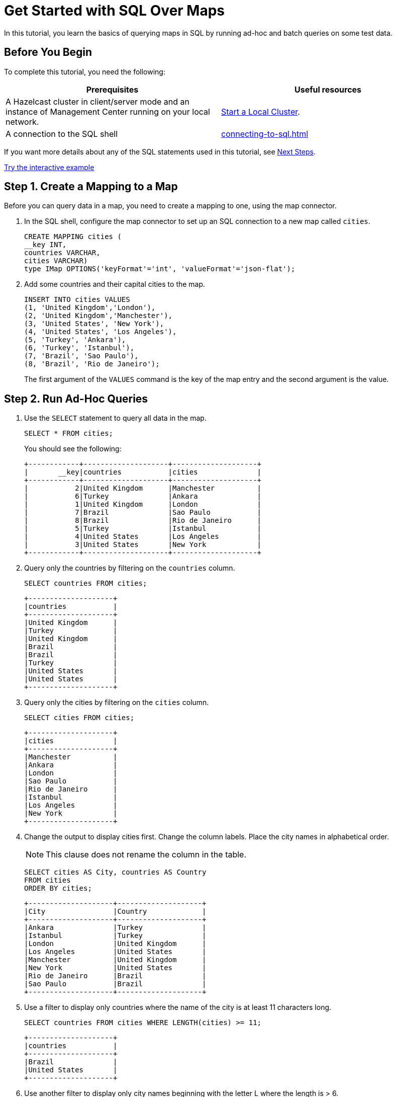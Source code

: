 = Get Started with SQL Over Maps
:description: In this tutorial, you learn the basics of querying maps in SQL by running ad-hoc and batch queries on some test data.
:page-aliases: query:get-started-sql.adoc

{description}

== Before You Begin

To complete this tutorial, you need the following:

[cols="1a,1a"]
|===
|Prerequisites|Useful resources

|A Hazelcast cluster in client/server mode and an instance of Management Center running on your local network.
|xref:getting-started:get-started-binary.adoc[Start a Local Cluster].

|A connection to the SQL shell
|xref:connecting-to-sql.adoc[]
|===

If you want more details about any of the SQL statements used in this tutorial, see <<next-steps, Next Steps>>.

[.interactive-button]
xref:interactive-sql-maps.adoc[Try the interactive example,window=_blank]


== Step 1. Create a Mapping to a Map

Before you can query data in a map, you need to create a mapping to one, using the map connector.

. In the SQL shell, configure the map connector to set up an SQL connection to a new map called `cities`.
+
[source,sql]
----
CREATE MAPPING cities (
__key INT, 
countries VARCHAR, 
cities VARCHAR)
type IMap OPTIONS('keyFormat'='int', 'valueFormat'='json-flat');
----

. Add some countries and their capital cities to the map.
+
[source,sql]
----
INSERT INTO cities VALUES
(1, 'United Kingdom','London'),
(2, 'United Kingdom','Manchester'),
(3, 'United States', 'New York'),
(4, 'United States', 'Los Angeles'),
(5, 'Turkey', 'Ankara'),
(6, 'Turkey', 'Istanbul'),
(7, 'Brazil', 'Sao Paulo'),
(8, 'Brazil', 'Rio de Janeiro');
----
+
The first argument of the `VALUES` command is the key of the map entry and the second argument is the value.

== [[ad-hoc]]Step 2. Run Ad-Hoc Queries

. Use the `SELECT` statement to query all data in the map.
+
[source,sql]
----
SELECT * FROM cities;
----
+
You should see the following:
+
[source,shell]
----
+------------+--------------------+--------------------+
|       __key|countries           |cities              |
+------------+--------------------+--------------------+
|           2|United Kingdom      |Manchester          |
|           6|Turkey              |Ankara              |
|           1|United Kingdom      |London              |
|           7|Brazil              |Sao Paulo           |
|           8|Brazil              |Rio de Janeiro      |
|           5|Turkey              |Istanbul            |
|           4|United States       |Los Angeles         |
|           3|United States       |New York            |
+------------+--------------------+--------------------+

----

. Query only the countries by filtering on the `countries` column.
+
[source,sql]
----
SELECT countries FROM cities;
----
+
```
+--------------------+
|countries           |
+--------------------+
|United Kingdom      |
|Turkey              |
|United Kingdom      |
|Brazil              |
|Brazil              |
|Turkey              |
|United States       |
|United States       |
+--------------------+
```

. Query only the cities by filtering on the `cities` column.
+
[source,sql]
----
SELECT cities FROM cities;
----
+
```
+--------------------+
|cities              |
+--------------------+
|Manchester          |
|Ankara              |
|London              |
|Sao Paulo           |
|Rio de Janeiro      |
|Istanbul            |
|Los Angeles         |
|New York            |
+--------------------+
```

. Change the output to display cities first. Change the column labels. Place the city names in alphabetical order.
+
NOTE: This clause does not rename the column in the table.
+
[source,sql]
----
SELECT cities AS City, countries AS Country
FROM cities
ORDER BY cities;
----
+
```
+--------------------+--------------------+
|City                |Country             |
+--------------------+--------------------+
|Ankara              |Turkey              |
|Istanbul            |Turkey              |
|London              |United Kingdom      |
|Los Angeles         |United States       |
|Manchester          |United Kingdom      |
|New York            |United States       |
|Rio de Janeiro      |Brazil              |
|Sao Paulo           |Brazil              |
+--------------------+--------------------+

```

. Use a filter to display only countries where the name of the city is at least 11 characters long.
+
[source,sql]
----
SELECT countries FROM cities WHERE LENGTH(cities) >= 11;
----
+
```
+--------------------+
|countries           |
+--------------------+
|Brazil              |
|United States       |
+--------------------+
```

. Use another filter to display only city names beginning with the letter L where the length is > 6.
+
[source,sql]
----
SELECT cities AS City
FROM cities
WHERE cities LIKE 'L%' AND LENGTH(cities) >6;
----
+
```
+--------------------+
|City                |
+--------------------+
|Los Angeles         |
+--------------------+
```

. Configure the map connector to create a new map table called `population2020`.
+
[source,sql]
----
CREATE MAPPING population2020 (
__key INT,
cities VARCHAR,
population INT,
TYPE IMap OPTIONS ('keyFormat'='int', 'valueFormat'='json-flat');
----

. Add the 2020 populations of the following cities.
+
[source,sql]
----
INSERT INTO population2020 VALUES
(1, 'London', 9304016),
(2, 'Manchester', 2730076),
(3, 'New York', 8622357),
(4, 'Los Angeles', 4085014),
(5, 'Sao Paulo', 12396372),
(6, 'Rio de Janeiro', 6775561),
(7, 'Istanbul', 14804116),
(8, 'Ankara', 3517182);
----

. Use the `JOIN` clause to merge results from the `cities` and `population2020` tables so you can see which countries had the most populated captial cities in 2020.
+
[source,sql]
---- 
SELECT cities.countries AS country, cities.cities AS city, population2020.population AS population
FROM cities
JOIN population2020
ON cities.cities = population2020.cities;
----
+
```
+--------------------+--------------------+------------+
|country             |city                |  population|
+--------------------+--------------------+------------+
|United Kingdom      |Manchester          |     2730076|
|Turkey              |Ankara              |     3517182|
|United Kingdom      |London              |     9304016|
|Brazil              |Sao Paulo           |    12396372|
|Brazil              |Rio de Janeiro      |     6775561|
|Turkey              |Istanbul            |    14804116|
|United States       |Los Angeles         |     4085014|
|United States       |New York            |     8622357|
+--------------------+--------------------+------------+```

. Use the `ORDER BY` clause to order the results based on population, largest first.
+
[source,sql]
----
SELECT cities.countries AS country, cities.cities AS city, population2020.population AS population
FROM cities
JOIN population2020
ON cities.cities = population2020.cities
ORDER BY population2020.population DESC;
----
+
```
+--------------------+--------------------+------------+
|country             |city                |  population|
+--------------------+--------------------+------------+
|Turkey              |Istanbul            |    14804116|
|Brazil              |Sao Paulo           |    12396372|
|United Kingdom      |London              |     9304016|
|United States       |New York            |     8622357|
|Brazil              |Rio de Janeiro      |     6775561|
|United States       |Los Angeles         |     4085014|
|Turkey              |Ankara              |     3517182|
|United Kingdom      |Manchester          |     2730076|
+--------------------+--------------------+------------+
```

. Use the `SUM()` function to find the total population of all the cities in 2020.
+
[source,sql]
----
SELECT SUM(population2020.population) AS total_population
FROM population2020;
----
+  
You should see the following:
+
```
+--------------------+
|    total_population|
+--------------------+
|            62234694|
+--------------------+

```

. Filter for cities that had a population of more than 5,000,000 in 2020.
+
[source,sql]
----
SELECT population2020.cities AS large_cities
FROM population2020
WHERE population2020.population > 5000000;
GROUP BY population2020.__key HAVING SUM(population2020.this) > 5000000;
----
+
```
+--------------------+
|large_cities        |
+--------------------+
|New York            |
|Rio de Janeiro      |
|London              |
|Istanbul            |
|Sao Paulo           |
+--------------------+
```
. Display the names of countries and the sum of the city populations. Order by population in ascending order.
+
[source,sql]
----
SELECT cities.countries AS country, sum(population2020.population) AS total_population
FROM cities
JOIN population2020
ON cities.cities = population2020.cities
GROUP BY cities.countries
ORDER by sum(population2020.population);
----
+
```
+--------------------+--------------------+
|country             |    total_population|
+--------------------+--------------------+
|United Kingdom      |            12034092|
|United States       |            12707371|
|Turkey              |            18321298|
|Brazil              |            19171933|
+--------------------+--------------------+
```
+

. Display the names of countries and the sum of the city populations where the sum is > 15000000.
+
[source,sql]
----
SELECT cities.countries AS country, sum(population2020.population) AS total_population
FROM cities
JOIN population2020
ON cities.cities = population2020.cities
GROUP BY cities.countries HAVING SUM(population2020.populations) > 5000000;
----
+
```
+--------------------+--------------------+
|country             |    total_population|
+--------------------+--------------------+
|Turkey              |            18321298|
|Brazil              |            19171933|
+--------------------+--------------------+
```
+
The `HAVING` clause allows you to filter aggregations like you would with the `WHERE` clause for non-aggregated queries.


== Next Steps

Learn more about xref:querying-maps-sql.adoc[querying maps with SQL].

Find out more about the statements used in this tutorial:

- xref:sql:create-mapping.adoc[]
- xref:sql:select.adoc[]
- xref:sql:expressions.adoc[].

Explore xref:sql:sql-statements.adoc[all available SQL statements].
